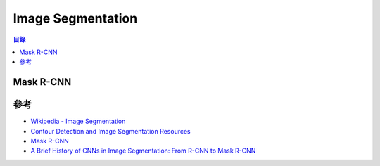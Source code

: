 ========================================
Image Segmentation
========================================


.. contents:: 目錄


Mask R-CNN
========================================



參考
========================================

* `Wikipedia - Image Segmentation <https://en.wikipedia.org/wiki/Image_segmentation>`_
* `Contour Detection and Image Segmentation Resources <https://www2.eecs.berkeley.edu/Research/Projects/CS/vision/grouping/resources.html>`_
* `Mask R-CNN <https://arxiv.org/abs/1703.06870>`_
* `A Brief History of CNNs in Image Segmentation: From R-CNN to Mask R-CNN <https://blog.athelas.com/a-brief-history-of-cnns-in-image-segmentation-from-r-cnn-to-mask-r-cnn-34ea83205de4>`_
